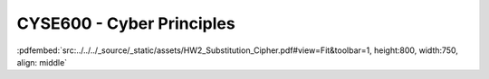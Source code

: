 ==========================
CYSE600 - Cyber Principles
==========================

:pdfembed:`src:../../../_source/_static/assets/HW2_Substitution_Cipher.pdf#view=Fit&toolbar=1, height:800, width:750, align: middle`
